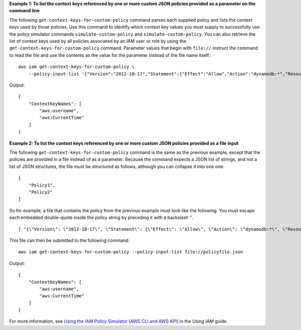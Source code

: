 **Example 1: To list the context keys referenced by one or more custom JSON policies provided as a parameter on the command line**

The following ``get-context-keys-for-custom-policy`` command parses each supplied policy and lists the context keys used by those policies. Use this command to identify which context key values you must supply to successfully use the policy simulator commands ``simulate-custom-policy`` and ``simulate-custom-policy``. You can also retrieve the list of context keys used by all policies associated by an IAM user or role by using the ``get-context-keys-for-custom-policy`` command. Parameter values that begin with ``file://`` instruct the command to read the file and use the contents as the value for the parameter instead of the file name itself.::

    aws iam get-context-keys-for-custom-policy \
        --policy-input-list '{"Version":"2012-10-17","Statement":{"Effect":"Allow","Action":"dynamodb:*","Resource":"arn:aws:dynamodb:us-west-2:123456789012:table/${aws:username}","Condition":{"DateGreaterThan":{"aws:CurrentTime":"2015-08-16T12:00:00Z"}}}}'

Output::

    {
        "ContextKeyNames": [
            "aws:username",
            "aws:CurrentTime"
        ]
    }

**Example 2: To list the context keys referenced by one or more custom JSON policies provided as a file input**

The following ``get-context-keys-for-custom-policy`` command is the same as the previous example, except that the policies are provided in a file instead of as a parameter. Because the command expects a JSON list of strings, and not a list of JSON structures, the file must be structured as follows, although you can collapse it into one one::

    [
        "Policy1",
        "Policy2"
    ]

So for example, a file that contains the policy from the previous example must look like the following. You must escape each embedded double-quote inside the policy string by preceding it with a backslash '\'. ::

    [ "{\"Version\": \"2012-10-17\", \"Statement\": {\"Effect\": \"Allow\", \"Action\": \"dynamodb:*\", \"Resource\": \"arn:aws:dynamodb:us-west-2:128716708097:table/${aws:username}\", \"Condition\": {\"DateGreaterThan\": {\"aws:CurrentTime\": \"2015-08-16T12:00:00Z\"}}}}" ]

This file can then be submitted to the following command::

    aws iam get-context-keys-for-custom-policy --policy-input-list file://policyfile.json

Output::

    {
        "ContextKeyNames": [
            "aws:username",
            "aws:CurrentTime"
        ]
    }

For more information, see `Using the IAM Policy Simulator (AWS CLI and AWS API)`_ in the *Using IAM* guide.

.. _`Using the IAM Policy Simulator (AWS CLI and AWS API)`: https://docs.aws.amazon.com/IAM/latest/UserGuide/access_policies_testing-policies.html#policies-simulator-using-api
